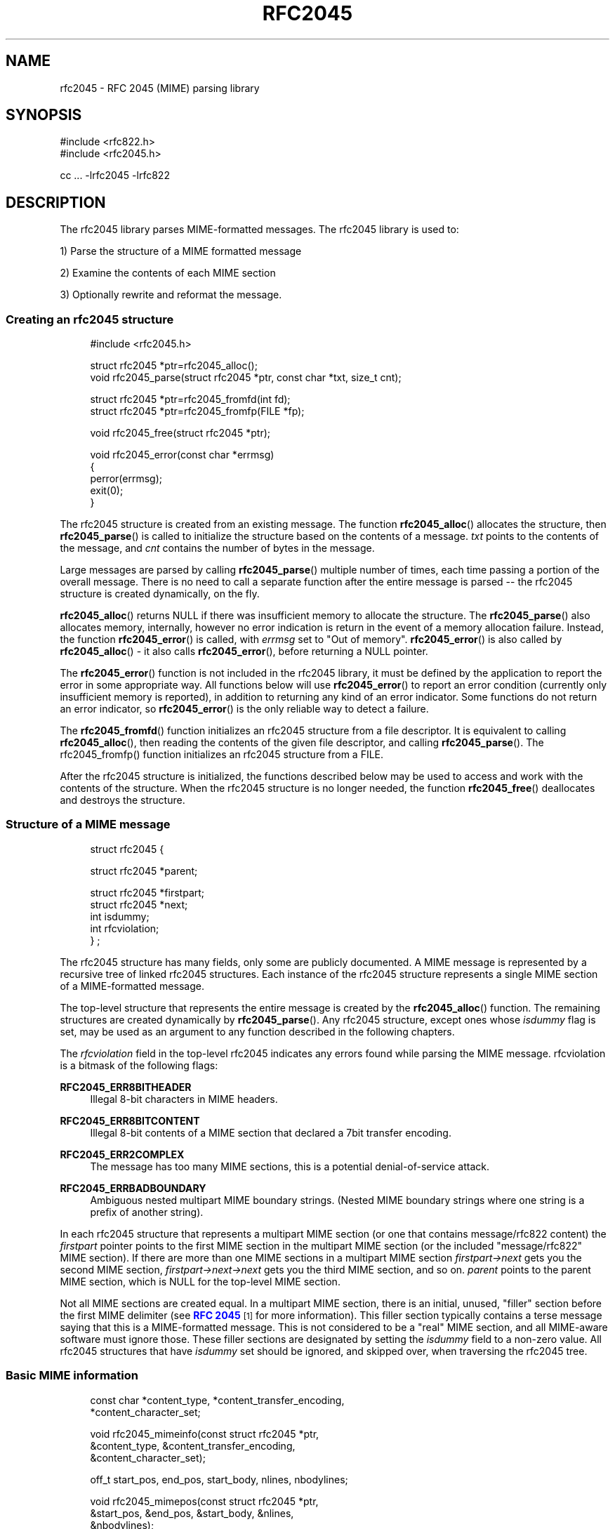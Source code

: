 '\" t
.\"<!-- Copyright 2001-2007 Double Precision, Inc.  See COPYING for -->
.\"<!-- distribution information. -->
.\"     Title: rfc2045
.\"    Author: Sam Varshavchik
.\" Generator: DocBook XSL Stylesheets v1.78.1 <http://docbook.sf.net/>
.\"      Date: 06/27/2015
.\"    Manual: Double Precision, Inc.
.\"    Source: Courier Mail Server
.\"  Language: English
.\"
.TH "RFC2045" "3" "06/27/2015" "Courier Mail Server" "Double Precision, Inc\&."
.\" -----------------------------------------------------------------
.\" * Define some portability stuff
.\" -----------------------------------------------------------------
.\" ~~~~~~~~~~~~~~~~~~~~~~~~~~~~~~~~~~~~~~~~~~~~~~~~~~~~~~~~~~~~~~~~~
.\" http://bugs.debian.org/507673
.\" http://lists.gnu.org/archive/html/groff/2009-02/msg00013.html
.\" ~~~~~~~~~~~~~~~~~~~~~~~~~~~~~~~~~~~~~~~~~~~~~~~~~~~~~~~~~~~~~~~~~
.ie \n(.g .ds Aq \(aq
.el       .ds Aq '
.\" -----------------------------------------------------------------
.\" * set default formatting
.\" -----------------------------------------------------------------
.\" disable hyphenation
.nh
.\" disable justification (adjust text to left margin only)
.ad l
.\" -----------------------------------------------------------------
.\" * MAIN CONTENT STARTS HERE *
.\" -----------------------------------------------------------------
.SH "NAME"
rfc2045 \- RFC 2045 (MIME) parsing library
.SH "SYNOPSIS"
.sp
.nf
#include <rfc822\&.h>
#include <rfc2045\&.h>

cc \&.\&.\&. \-lrfc2045 \-lrfc822
.fi
.SH "DESCRIPTION"
.PP
The rfc2045 library parses MIME\-formatted messages\&. The rfc2045 library is used to:
.PP
1) Parse the structure of a MIME formatted message
.PP
2) Examine the contents of each MIME section
.PP
3) Optionally rewrite and reformat the message\&.
.SS "Creating an rfc2045 structure"
.sp
.if n \{\
.RS 4
.\}
.nf
#include <rfc2045\&.h>

struct rfc2045 *ptr=rfc2045_alloc();
void rfc2045_parse(struct rfc2045 *ptr, const char *txt, size_t cnt);

struct rfc2045 *ptr=rfc2045_fromfd(int fd);
struct rfc2045 *ptr=rfc2045_fromfp(FILE *fp);

void rfc2045_free(struct rfc2045 *ptr);

void rfc2045_error(const char *errmsg)
{
        perror(errmsg);
        exit(0);
}
.fi
.if n \{\
.RE
.\}
.PP
The
rfc2045
structure is created from an existing message\&. The function
\fBrfc2045_alloc\fR() allocates the structure, then
\fBrfc2045_parse\fR() is called to initialize the structure based on the contents of a message\&.
\fItxt\fR
points to the contents of the message, and
\fIcnt\fR
contains the number of bytes in the message\&.
.PP
Large messages are parsed by calling
\fBrfc2045_parse\fR() multiple number of times, each time passing a portion of the overall message\&. There is no need to call a separate function after the entire message is parsed \-\- the
rfc2045
structure is created dynamically, on the fly\&.
.PP
\fBrfc2045_alloc\fR() returns NULL if there was insufficient memory to allocate the structure\&. The
\fBrfc2045_parse\fR() also allocates memory, internally, however no error indication is return in the event of a memory allocation failure\&. Instead, the function
\fBrfc2045_error\fR() is called, with
\fIerrmsg\fR
set to
"Out of memory"\&.
\fBrfc2045_error\fR() is also called by
\fBrfc2045_alloc\fR() \- it also calls
\fBrfc2045_error\fR(), before returning a NULL pointer\&.
.PP
The
\fBrfc2045_error\fR() function is not included in the rfc2045 library, it must be defined by the application to report the error in some appropriate way\&. All functions below will use
\fBrfc2045_error\fR() to report an error condition (currently only insufficient memory is reported), in addition to returning any kind of an error indicator\&. Some functions do not return an error indicator, so
\fBrfc2045_error\fR() is the only reliable way to detect a failure\&.
.PP
The
\fBrfc2045_fromfd\fR() function initializes an
rfc2045
structure from a file descriptor\&. It is equivalent to calling
\fBrfc2045_alloc\fR(), then reading the contents of the given file descriptor, and calling
\fBrfc2045_parse\fR()\&. The rfc2045_fromfp() function initializes an
rfc2045
structure from a FILE\&.
.PP
After the
rfc2045
structure is initialized, the functions described below may be used to access and work with the contents of the structure\&. When the
rfc2045
structure is no longer needed, the function
\fBrfc2045_free\fR() deallocates and destroys the structure\&.
.SS "Structure of a MIME message"
.sp
.if n \{\
.RS 4
.\}
.nf

struct rfc2045 {

        struct rfc2045 *parent;

        struct rfc2045 *firstpart;
        struct rfc2045 *next;
        int             isdummy;
        int             rfcviolation;
} ;
.fi
.if n \{\
.RE
.\}
.PP
The
rfc2045
structure has many fields, only some are publicly documented\&. A MIME message is represented by a recursive tree of linked
rfc2045
structures\&. Each instance of the
rfc2045
structure represents a single MIME section of a MIME\-formatted message\&.
.PP
The top\-level structure that represents the entire message is created by the
\fBrfc2045_alloc\fR() function\&. The remaining structures are created dynamically by
\fBrfc2045_parse\fR()\&. Any
rfc2045
structure, except ones whose
\fIisdummy\fR
flag is set, may be used as an argument to any function described in the following chapters\&.
.PP
The
\fIrfcviolation\fR
field in the top\-level
rfc2045
indicates any errors found while parsing the MIME message\&.
rfcviolation
is a bitmask of the following flags:
.PP
\fBRFC2045_ERR8BITHEADER\fR
.RS 4
Illegal 8\-bit characters in MIME headers\&.
.RE
.PP
\fBRFC2045_ERR8BITCONTENT\fR
.RS 4
Illegal 8\-bit contents of a MIME section that declared a 7bit transfer encoding\&.
.RE
.PP
\fBRFC2045_ERR2COMPLEX\fR
.RS 4
The message has too many MIME sections, this is a potential denial\-of\-service attack\&.
.RE
.PP
\fBRFC2045_ERRBADBOUNDARY\fR
.RS 4
Ambiguous nested multipart MIME boundary strings\&. (Nested MIME boundary strings where one string is a prefix of another string)\&.
.RE
.PP
In each
rfc2045
structure that represents a multipart MIME section (or one that contains
message/rfc822
content) the
\fIfirstpart\fR
pointer points to the first MIME section in the multipart MIME section (or the included "message/rfc822" MIME section)\&. If there are more than one MIME sections in a multipart MIME section
\fIfirstpart\->next\fR
gets you the second MIME section,
\fIfirstpart\->next\->next\fR
gets you the third MIME section, and so on\&.
\fIparent\fR
points to the parent MIME section, which is NULL for the top\-level MIME section\&.
.PP
Not all MIME sections are created equal\&. In a multipart MIME section, there is an initial, unused, "filler" section before the first MIME delimiter (see
\m[blue]\fBRFC 2045\fR\m[]\&\s-2\u[1]\d\s+2
for more information)\&. This filler section typically contains a terse message saying that this is a MIME\-formatted message\&. This is not considered to be a "real" MIME section, and all MIME\-aware software must ignore those\&. These filler sections are designated by setting the
\fIisdummy\fR
field to a non\-zero value\&. All
rfc2045
structures that have
\fIisdummy\fR
set should be ignored, and skipped over, when traversing the
rfc2045
tree\&.
.SS "Basic MIME information"
.sp
.if n \{\
.RS 4
.\}
.nf

const char *content_type, *content_transfer_encoding,
           *content_character_set;

void rfc2045_mimeinfo(const struct rfc2045 *ptr,
        &content_type, &content_transfer_encoding,
        &content_character_set);

off_t start_pos, end_pos, start_body, nlines, nbodylines;

void rfc2045_mimepos(const struct rfc2045 *ptr,
        &start_pos, &end_pos, &start_body, &nlines,
        &nbodylines);
.fi
.if n \{\
.RE
.\}
.PP
The
\fBrfc2045_mimeinfo\fR() function returns the MIME content type, encoding method, and the character set of the given MIME section\&. Where the MIME section does not specify any property,
\fBrfc2045_mimeinfo\fR() automatically supplies a default value\&. The character set is only meaningful for MIME sections with a text content type, however it is still defaulted for other sections\&. It is not permissible to supply a NULL pointer for any argument to
\fBrfc2045_mimeinfo\fR()\&.
.PP
The
\fBrfc2045_mimepos\fR() function locates the position of the given MIME section in the original message\&. It is not permissible to supply a NULL pointer for any argument to
\fBrfc2045_mimepos\fR()\&. All arguments must be used\&.
.PP
\fIstart_pos\fR
and
\fIend_pos\fR
point to the starting and the ending offset, from the beginning of the message, of this MIME section\&.
\fInlines\fR
is initialized to the number of lines of text in this MIME section\&.
\fIstart_pos\fR
is the start of MIME headers for this MIME section\&.
\fIstart_body\fR
is the start of the actual content of this MIME section (after all the MIME headers, and the delimiting blank line), and
\fInbodylines\fR
is the number of lines of actual content in this MIME section\&.
.sp
.if n \{\
.RS 4
.\}
.nf

const char *id=rfc2045_content_id(
                       const struct rfc2045 *ptr);

const char *desc=rfc2045_content_description(
                       const struct rfc2045 *ptr);

const char *lang=rfc2045_content_language(
                       const struct rfc2045 *ptr);

const char *md5=rfc2045_content_md5(
                       const struct rfc2045 *ptr);
.fi
.if n \{\
.RE
.\}
.PP
These functions return the contents of the corresponding MIME headers\&. If these headers do not exist, these functions return an empty string, "", NOT a null pointer\&.
.sp
.if n \{\
.RS 4
.\}
.nf

char *id=rfc2045_related_start(const struct rfc2045 *ptr);
.fi
.if n \{\
.RE
.\}
.PP
This function returns the
\fIstart\fR
attribute of the
Content\-Type:
header, which is used by
multipart/related
MIME content\&. This function returns a dynamically\-allocated buffer, which must be
\fBfree\fR(3)\-ed after use (a null pointer is returned if there was insufficient memory for the buffer, and rfc2045_error() is called)\&.
.sp
.if n \{\
.RS 4
.\}
.nf

const struct rfc2045 *ptr;

const char *disposition=ptr\->content_disposition;

char *charset;
char *language;
char *value;

int error;

error=rfc2231_decodeType(rfc, "name", &charset,
                         &language, &value);
error=rfc2231_decodeDisposition(rfc, "name", &charset,
                                &language, &value);

.fi
.if n \{\
.RE
.\}
.PP
These functions and structures provide a mechanism for reading the MIME attributes in the
Content\-Type:
and
Content\-Disposition:
headers\&. The MIME content type is returned by
\fBrfc2045_mimeinfo\fR()\&. The MIME content disposition can be accessed in the
\fIcontent_disposition\fR
directly (which may be
NULL
if the
Content\-Disposition:
header was not specified)\&.
.PP
\fBrfc2231_decodeType\fR() reads MIME attributes from the
Content\-Type:
header, and
\fBrfc2231_decodeType\fR() reads MIME attributes from the
Content\-Disposition:
header\&. These functions understand MIME attributes that are encoded according to
\m[blue]\fBRFC 2231\fR\m[]\&\s-2\u[2]\d\s+2\&.
.PP
These functions initialize
\fIcharset\fR,
\fIlanguage\fR, and
\fIvalue\fR
parameters, allocating memory automatically\&. It is the caller\*(Aqs responsibility to use
\fBfree\fR() to return the allocated memory\&. A
NULL
may be provided in place of a parameter, indicating that the caller does not require the corresponding information\&.
.PP
\fIcharset\fR
and
\fIlanguage\fR
will be set to an empty string (\fInot\fRNULL) if the MIME parameter does not exist, or is not encoded according to
\m[blue]\fBRFC 2231\fR\m[]\&\s-2\u[2]\d\s+2, or does not specify its character set and/or language\&.
\fIvalue\fR
will be set to an empty string if the MIME parameter does not exist\&.
.sp
.if n \{\
.RS 4
.\}
.nf

char *url=rfc2045_content_base(struct rfc2045 *ptr);

char *url=rfc2045_append_url(const char *base, const char *url);
.fi
.if n \{\
.RE
.\}
.PP
These functions are used to work with
multipart/related
MIME content\&.
\fBrfc2045_content_base\fR() returns the contents of either the
Content\-Base:
or the
Content\-Location:
header\&. If both are present, they are logically combined\&.
\fBrfc2045_append_url()\fR
combines two URLs,
\fIbase\fR
and
\fIurl\fR, and returns the absolute URL that results from the combination\&.
.PP
Both functions return a pointer to a dynamically\-allocated buffer that must be
\fBfree\fR(3)\-ed after it is no longer needed\&. Both functions return NULL if there was no sufficient memory to allocate the buffer\&.
\fBrfc2045_content_base\fR() returns an empty string in the event that there are no
Content\-Base:
or
Content\-Location:
headers\&. Either argument to
\fBrfc2045_append_url\fR() may be a NULL, or an empty string\&.
.SS "Decoding a MIME section"
.sp
.if n \{\
.RS 4
.\}
.nf

void rfc2045_cdecode_start(struct rfc2045 *ptr,
        int (*callback_func)(const char *, size_t, void *),
        void *callback_arg);

int rfc2045_cdecode(struct rfc2045 *ptr, const char *stuff,
        size_t nstuff);

int rfc2045_cdecode_end(struct rfc2045 *ptr);

.fi
.if n \{\
.RE
.\}
.PP
These functions are used to return the raw contents of the given MIME section, transparently decoding quoted\-printable or base64\-encoded content\&. Because the rfc2045 library does not require the message to be read from a file (it can be stored in a memory buffer), the application is responsible for reading the contents of the message and calling
\fBrfc2045_cdecode\fR()\&.
.PP
The
\fBrfc2045_cdecode_start\fR() function begins the process of decoding the given MIME section\&. After calling
\fBrfc2045_cdecode_start\fR(), the application must the repeatedly call
\fBrfc2045_cdecode\fR() with the contents of the MIME message between the offsets given by the
\fIstart_body\fR
and
\fIend_pos\fR
return values from
\fBrfc2045_mimepos\fR()\&. The
\fBrfc2045_cdecode\fR() function can be called repeatedly, if necessary, for successive portions of the MIME section\&. After the last call to
\fBrfc2045_cdecode\fR(), call
\fBrfc2045_cdecode_end\fR() to finish up (\fBrfc2045_cdecode\fR() may have saved some undecoded content in an internal part, and
\fBrfc2045_cdecode_end\fR() flushes it out)\&.
.PP
\fBrfc2045_cdecode\fR() and
\fBrfc2045_cdecode_end\fR() repeatedly call
\fBcallback_func\fR(), passing it the decoded contents of the MIME section\&. The first argument to
\fBcallback_func\fR() is a pointer to a portion of the decoded content, the second argument is the number of bytes in this portion\&. The third argument is
\fIcallback_arg\fR\&.
.PP
\fBcallback_func\fR() is required to return zero, to continue decoding\&. If
\fBcallback_func\fR() returns non\-zero, the decoding immediately stops and
\fBrfc2045_cdecode\fR() or
\fBrfc2045_cdecode_end\fR() terminates with
\fBcallback_func\fR\*(Aqs return code\&.
.SS "Rewriting MIME messages"
.PP
This library contains functions that can be used to rewrite a MIME message in order to convert 8\-bit\-encoded data to 7\-bit encoding, or to convert 7\-bit encoded data to full 8\-bit data, if possible\&.
.sp
.if n \{\
.RS 4
.\}
.nf

struct rfc2045 *ptr=rfc2045_alloc_ac();
int necessary=rfc2045_ac_check(struct rfc2045 *ptr, int mode);

int error=rfc2045_rewrite(struct rfc2045 *ptr,
                int fdin,
                int fdout,
                const char *appname);

int rfc2045_rewrite_func(struct rfc2045 *p, int fdin,
        int (*funcout)(const char *, int, void *), void *funcout_arg,
        const char *appname);
.fi
.if n \{\
.RE
.\}
.PP
When rewriting will be used, the
\fBrfc2045_alloc_ac\fR() function must be used to create the initial
rfc2045
structure\&. This function allocates some additional structures that are used in rewriting\&. Use
\fBrfc2045_parse\fR() to parse the message, as usual\&. Use
\fBrfc2045_free\fR() in a normal way to destroy the
rfc2045
structure, when all is said and done\&.
.PP
The
\fBrfc2045_ac_check\fR() function must be called to determine whether rewriting is necessary\&.
\fImode\fR
must be set to one of the following values:
.PP
RFC2045_RW_7BIT
.RS 4
We want to generate 7\-bit content\&. If the original message contains any 8\-bit content it will be converted to 7\-bit content using quoted\-printable encoding\&.
.RE
.PP
RFC2045_RW_8BIT
.RS 4
We want to generate 8\-bit content\&. If the original message contains any 7\-bit quoted\-printable content it should be rewritten as 8\-bit content\&.
.RE
.PP
The
\fBrfc2045_ac_check\fR() function returns non\-zero if there\*(Aqs any content in the MIME message that should be converted, OR if there are any missing MIME headers\&.
\fBrfc2045_ac_check\fR() returns zero if there\*(Aqs no need to rewrite the message\&. However it might still be worthwhile to rewrite the message anyway\&. There are some instances where it is desirable to provide defaults for some missing MIME headers, but they are too trivial to require the message to be rewritten\&. One such case would be a missing Content\-Transfer\-Encoding: header for a multipart section\&.
.PP
Either the
\fBrfc2045_rewrite\fR() or the
\fBrfc2045_rewrite_func\fR() function is used to rewrite the message\&. The only difference is that
\fBrfc2045_rewrite\fR() writes the new message to a given file descriptor,
\fIfdout\fR, while
\fBrfc2045_rewrite_func\fR() repeatedly calls the
\fIfuncout\fR
function\&. Both function read the original message from
\fIfdin\fR\&.
\fIfuncout\fR
receives to a portion of the MIME message, the number of bytes in the specified portion, and
\fIfuncout_arg\fR\&. When either function rewrites a MIME section, an informational header gets appended, noting that the message was converted by
\fIappname\fR\&.
.SH "SEE ALSO"
.PP
\m[blue]\fB\fBrfc822\fR(3)\fR\m[]\&\s-2\u[3]\d\s+2,
\m[blue]\fB\fBreformail\fR(1)\fR\m[]\&\s-2\u[4]\d\s+2,
\m[blue]\fB\fBreformime\fR(1)\fR\m[]\&\s-2\u[5]\d\s+2\&.
.SH "AUTHOR"
.PP
\fBSam Varshavchik\fR
.RS 4
Author
.RE
.SH "NOTES"
.IP " 1." 4
RFC 2045
.RS 4
\%http://www.rfc-editor.org/rfc/rfc2045.txt
.RE
.IP " 2." 4
RFC 2231
.RS 4
\%http://www.rfc-editor.org/rfc/rfc2231.txt
.RE
.IP " 3." 4
\fBrfc822\fR(3)
.RS 4
\%[set $man.base.url.for.relative.links]/rfc822.html
.RE
.IP " 4." 4
\fBreformail\fR(1)
.RS 4
\%[set $man.base.url.for.relative.links]/reformail.html
.RE
.IP " 5." 4
\fBreformime\fR(1)
.RS 4
\%[set $man.base.url.for.relative.links]/reformime.html
.RE
